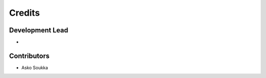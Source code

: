 =======
Credits
=======

Development Lead
----------------

*

Contributors
------------

* Asko Soukka

